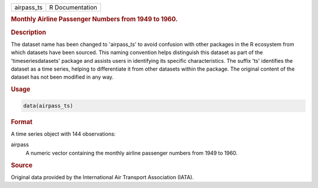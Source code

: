 .. container::

   .. container::

      ========== ===============
      airpass_ts R Documentation
      ========== ===============

      .. rubric:: Monthly Airline Passenger Numbers from 1949 to 1960.
         :name: monthly-airline-passenger-numbers-from-1949-to-1960.

      .. rubric:: Description
         :name: description

      The dataset name has been changed to 'airpass_ts' to avoid
      confusion with other packages in the R ecosystem from which
      datasets have been sourced. This naming convention helps
      distinguish this dataset as part of the 'timeseriesdatasets'
      package and assists users in identifying its specific
      characteristics. The suffix 'ts' identifies the dataset as a time
      series, helping to differentiate it from other datasets within the
      package. The original content of the dataset has not been modified
      in any way.

      .. rubric:: Usage
         :name: usage

      .. code:: R

         data(airpass_ts)

      .. rubric:: Format
         :name: format

      A time series object with 144 observations:

      airpass
         A numeric vector containing the monthly airline passenger
         numbers from 1949 to 1960.

      .. rubric:: Source
         :name: source

      Original data provided by the International Air Transport
      Association (IATA).
